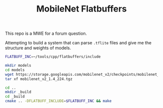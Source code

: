 #+TITLE: MobileNet Flatbuffers
#+STARTUP: content

This repo is a MWE for a forum question.

Attempting to build a system that can parse ~.tflite~ files and give me the structure and weights of models.


#+BEGIN_SRC sh
FLATBUFF_INC=~/tools/cpp/flatbuffers/include

mkdir models
cd models
wget https://storage.googleapis.com/mobilenet_v2/checkpoints/mobilenet_v2_1.4_224.tgz
tar xf mobilenet_v2_1.4_224.tgz

cd ..
mkdir _build
cd _build
cmake .. -DFLATBUFF_INCLUDE=$FLATBUFF_INC && make
#+END_SRC

